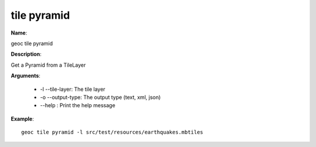 tile pyramid
============

**Name**:

geoc tile pyramid

**Description**:

Get a Pyramid from a TileLayer

**Arguments**:

   * -l --tile-layer: The tile layer

   * -o --output-type: The output type (text, xml, json)

   * --help : Print the help message



**Example**::

    geoc tile pyramid -l src/test/resources/earthquakes.mbtiles
